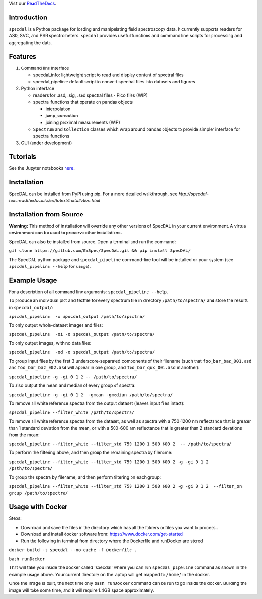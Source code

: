 Visit our `ReadTheDocs <http://specdal.readthedocs.io/en/latest/>`_.

Introduction
============

``specdal`` is a Python package for loading and manipulating field
spectroscopy data. It currently supports readers for ASD, SVC, and PSR
spectrometers. ``specdal`` provides useful functions and command line
scripts for processing and aggregating the data.

Features
========

1. Command line interface

   - specdal_info: lightweight script to read and display content of
     spectral files
     
   - specdal_pipeline: default script to convert spectral files into
     datasets and figures

2. Python interface
   
   - readers for .asd, .sig, .sed spectral files
     - Pico files (WIP)

   - spectral functions that operate on pandas objects
     
     - interpolation
       
     - jump_correction
       
     - joining proximal measurements (WIP)
     
   - ``Spectrum`` and ``Collection`` classes which wrap around pandas
     objects to provide simpler interface for spectral functions

3. GUI (under development)
   
Tutorials
=========

See the Jupyter notebooks `here
<https://github.com/EnSpec/SpecDAL/tree/master/specdal/examples/>`_.


Installation
============

SpecDAL can be installed from PyPI using pip. For a more detailed
walkthrough, see
`http://specdal-test.readthedocs.io/en/latest/installation.html`

Installation from Source
========================

**Warning:** This method of installation will override any other versions of SpecDAL
in your current environment. A virtual environment can be used to preserve other installations.

SpecDAL can also be installed from source.  Open a terminal and run the command:

``git clone https://github.com/EnSpec/SpecDAL.git && pip install SpecDAL/`` 

The SpecDAL python package and ``specdal_pipeline`` command-line tool will be
installed on your system (see ``specdal_pipeline --help`` for usage).


Example Usage
=============

For a description of all command line arguments: ``specdal_pipeline --help``.

To produce an individual plot and textfile for every spectrum file 
in directory ``/path/to/spectra/`` and store the results in ``specdal_output/``:

``specdal_pipeline  -o specdal_output /path/to/spectra/``

To only output whole-dataset images and files:

``specdal_pipeline  -oi -o specdal_output /path/to/spectra/``

To only output images, with no data files:

``specdal_pipeline  -od -o specdal_output /path/to/spectra/``


To group input files by the first 3 underscore-separated components 
of their filename (such that ``foo_bar_baz_001.asd`` and 
``foo_bar_baz_002.asd`` will appear in one group, and
``foo_bar_qux_001.asd`` in another):

``specdal_pipeline -g -gi 0 1 2 -- /path/to/spectra/``

To also output the mean and median of every group of spectra:

``specdal_pipeline -g -gi 0 1 2  -gmean -gmedian /path/to/spectra/``

To remove all white reference spectra from the output dataset (leaves input files intact):

``specdal_pipeline --filter_white /path/to/spectra/``

To remove all white reference spectra from the dataset, as well as spectra
with a 750-1200 nm reflectance that is greater than 1 standard deviation from the mean,
or with a 500-600 nm reflectance that is greater than 2 standard devations from the mean:

``specdal_pipeline --filter_white --filter_std 750 1200 1 500 600 2  -- /path/to/spectra/``

To perform the filtering above, and then group the remaining spectra by filename:

``specdal_pipeline --filter_white --filter_std 750 1200 1 500 600 2 
-g -gi 0 1 2 /path/to/spectra/``

To group the spectra by filename, and then perform filtering on each group:

``specdal_pipeline --filter_white --filter_std 750 1200 1 500 600 2 
-g -gi 0 1 2  --filter_on group /path/to/spectra/``

Usage with Docker
=================

Steps:

- Download and save the files in the directory which has all the folders or files you want to process..

- Download and install docker software from: https://www.docker.com/get-started

- Run the following in terminal from directory where the Dockerfile and runDocker are stored

``docker build -t specdal --no-cache -f Dockerfile .``

``bash runDocker``

That will take you inside the docker called 'specdal' where you can run ``specdal_pipeline`` command as shown in the example usage above. Your current directory on the laptop will get mapped to ``/home/`` in the docker.

Once the image is built, the next time only ``bash runDocker`` command can be run to go inside the docker. Building the image will take some time, and it will require 1.4GB space approximately.
